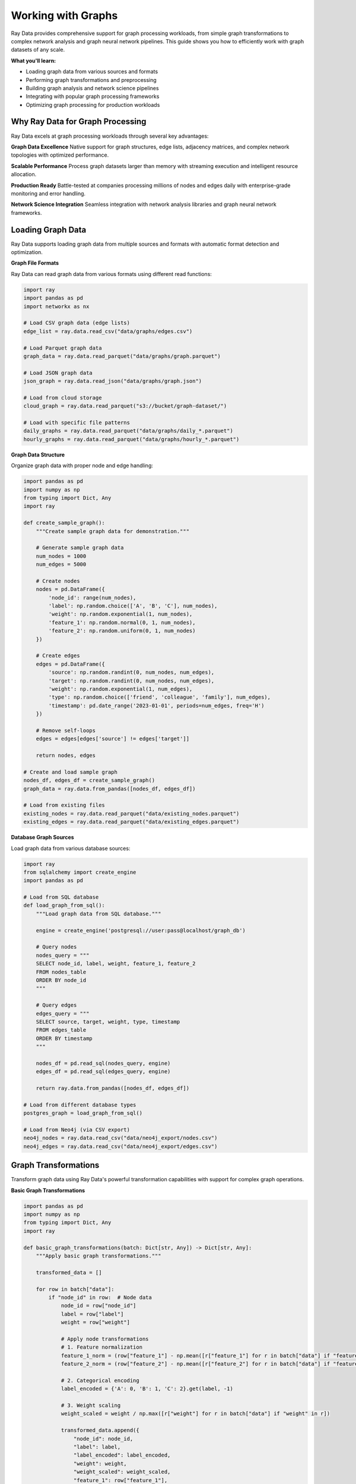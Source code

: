.. _working_with_graphs:

Working with Graphs
===================

Ray Data provides comprehensive support for graph processing workloads, from simple graph transformations to complex network analysis and graph neural network pipelines. This guide shows you how to efficiently work with graph datasets of any scale.

**What you'll learn:**

* Loading graph data from various sources and formats
* Performing graph transformations and preprocessing
* Building graph analysis and network science pipelines
* Integrating with popular graph processing frameworks
* Optimizing graph processing for production workloads

Why Ray Data for Graph Processing
---------------------------------

Ray Data excels at graph processing workloads through several key advantages:

**Graph Data Excellence**
Native support for graph structures, edge lists, adjacency matrices, and complex network topologies with optimized performance.

**Scalable Performance**
Process graph datasets larger than memory with streaming execution and intelligent resource allocation.

**Production Ready**
Battle-tested at companies processing millions of nodes and edges daily with enterprise-grade monitoring and error handling.

**Network Science Integration**
Seamless integration with network analysis libraries and graph neural network frameworks.

Loading Graph Data
------------------

Ray Data supports loading graph data from multiple sources and formats with automatic format detection and optimization.

**Graph File Formats**

Ray Data can read graph data from various formats using different read functions:

.. code-block:: python

    import ray
    import pandas as pd
    import networkx as nx

    # Load CSV graph data (edge lists)
    edge_list = ray.data.read_csv("data/graphs/edges.csv")

    # Load Parquet graph data
    graph_data = ray.data.read_parquet("data/graphs/graph.parquet")

    # Load JSON graph data
    json_graph = ray.data.read_json("data/graphs/graph.json")

    # Load from cloud storage
    cloud_graph = ray.data.read_parquet("s3://bucket/graph-dataset/")

    # Load with specific file patterns
    daily_graphs = ray.data.read_parquet("data/graphs/daily_*.parquet")
    hourly_graphs = ray.data.read_parquet("data/graphs/hourly_*.parquet")

**Graph Data Structure**

Organize graph data with proper node and edge handling:

.. code-block:: python

    import pandas as pd
    import numpy as np
    from typing import Dict, Any
    import ray

    def create_sample_graph():
        """Create sample graph data for demonstration."""
        
        # Generate sample graph data
        num_nodes = 1000
        num_edges = 5000
        
        # Create nodes
        nodes = pd.DataFrame({
            'node_id': range(num_nodes),
            'label': np.random.choice(['A', 'B', 'C'], num_nodes),
            'weight': np.random.exponential(1, num_nodes),
            'feature_1': np.random.normal(0, 1, num_nodes),
            'feature_2': np.random.uniform(0, 1, num_nodes)
        })
        
        # Create edges
        edges = pd.DataFrame({
            'source': np.random.randint(0, num_nodes, num_edges),
            'target': np.random.randint(0, num_nodes, num_edges),
            'weight': np.random.exponential(1, num_edges),
            'type': np.random.choice(['friend', 'colleague', 'family'], num_edges),
            'timestamp': pd.date_range('2023-01-01', periods=num_edges, freq='H')
        })
        
        # Remove self-loops
        edges = edges[edges['source'] != edges['target']]
        
        return nodes, edges

    # Create and load sample graph
    nodes_df, edges_df = create_sample_graph()
    graph_data = ray.data.from_pandas([nodes_df, edges_df])

    # Load from existing files
    existing_nodes = ray.data.read_parquet("data/existing_nodes.parquet")
    existing_edges = ray.data.read_parquet("data/existing_edges.parquet")

**Database Graph Sources**

Load graph data from various database sources:

.. code-block:: python

    import ray
    from sqlalchemy import create_engine
    import pandas as pd

    # Load from SQL database
    def load_graph_from_sql():
        """Load graph data from SQL database."""
        
        engine = create_engine('postgresql://user:pass@localhost/graph_db')
        
        # Query nodes
        nodes_query = """
        SELECT node_id, label, weight, feature_1, feature_2
        FROM nodes_table
        ORDER BY node_id
        """
        
        # Query edges
        edges_query = """
        SELECT source, target, weight, type, timestamp
        FROM edges_table
        ORDER BY timestamp
        """
        
        nodes_df = pd.read_sql(nodes_query, engine)
        edges_df = pd.read_sql(edges_query, engine)
        
        return ray.data.from_pandas([nodes_df, edges_df])

    # Load from different database types
    postgres_graph = load_graph_from_sql()
    
    # Load from Neo4j (via CSV export)
    neo4j_nodes = ray.data.read_csv("data/neo4j_export/nodes.csv")
    neo4j_edges = ray.data.read_csv("data/neo4j_export/edges.csv")

Graph Transformations
--------------------

Transform graph data using Ray Data's powerful transformation capabilities with support for complex graph operations.

**Basic Graph Transformations**

.. code-block:: python

    import pandas as pd
    import numpy as np
    from typing import Dict, Any
    import ray

    def basic_graph_transformations(batch: Dict[str, Any]) -> Dict[str, Any]:
        """Apply basic graph transformations."""
        
        transformed_data = []
        
        for row in batch["data"]:
            if "node_id" in row:  # Node data
                node_id = row["node_id"]
                label = row["label"]
                weight = row["weight"]
                
                # Apply node transformations
                # 1. Feature normalization
                feature_1_norm = (row["feature_1"] - np.mean([r["feature_1"] for r in batch["data"] if "feature_1" in r])) / np.std([r["feature_1"] for r in batch["data"] if "feature_1" in r])
                feature_2_norm = (row["feature_2"] - np.mean([r["feature_2"] for r in batch["data"] if "feature_2" in r])) / np.std([r["feature_2"] for r in batch["data"] if "feature_2" in r])
                
                # 2. Categorical encoding
                label_encoded = {'A': 0, 'B': 1, 'C': 2}.get(label, -1)
                
                # 3. Weight scaling
                weight_scaled = weight / np.max([r["weight"] for r in batch["data"] if "weight" in r])
                
                transformed_data.append({
                    "node_id": node_id,
                    "label": label,
                    "label_encoded": label_encoded,
                    "weight": weight,
                    "weight_scaled": weight_scaled,
                    "feature_1": row["feature_1"],
                    "feature_1_norm": feature_1_norm,
                    "feature_2": row["feature_2"],
                    "feature_2_norm": feature_2_norm
                })
            
            elif "source" in row:  # Edge data
                source = row["source"]
                target = row["target"]
                weight = row["weight"]
                edge_type = row["type"]
                
                # Apply edge transformations
                # 1. Weight normalization
                weight_norm = weight / np.max([r["weight"] for r in batch["data"] if "weight" in r])
                
                # 2. Type encoding
                type_encoded = {'friend': 0, 'colleague': 1, 'family': 2}.get(edge_type, -1)
                
                # 3. Bidirectional flag
                is_bidirectional = 1  # Placeholder for bidirectional detection
                
                transformed_data.append({
                    "source": source,
                    "target": target,
                    "weight": weight,
                    "weight_norm": weight_norm,
                    "type": edge_type,
                    "type_encoded": type_encoded,
                    "is_bidirectional": is_bidirectional,
                    "timestamp": row["timestamp"]
                })
        
        batch["transformed_data"] = transformed_data
        return batch

    # Apply basic transformations
    transformed_graph = graph_data.map_batches(basic_graph_transformations)

**Advanced Graph Processing**

.. code-block:: python

    import pandas as pd
    import numpy as np
    from scipy import sparse
    from typing import Dict, Any
    import ray

    class AdvancedGraphProcessor:
        """Advanced graph processing with multiple techniques."""
        
        def __init__(self):
            self.min_degree = 2
        
        def __call__(self, batch: Dict[str, Any]) -> Dict[str, Any]:
            """Apply advanced graph processing techniques."""
            
            processed_data = []
            
            # Separate nodes and edges
            nodes = [row for row in batch["transformed_data"] if "node_id" in row]
            edges = [row for row in batch["transformed_data"] if "source" in row]
            
            if not nodes or not edges:
                batch["advanced_processed"] = []
                return batch
            
            # Create adjacency matrix
            node_ids = {node["node_id"]: i for i, node in enumerate(nodes)}
            num_nodes = len(nodes)
            
            # Initialize adjacency matrix
            adj_matrix = np.zeros((num_nodes, num_nodes))
            edge_weights = np.zeros((num_nodes, num_nodes))
            
            # Fill adjacency matrix
            for edge in edges:
                if edge["source"] in node_ids and edge["target"] in node_ids:
                    i = node_ids[edge["source"]]
                    j = node_ids[edge["target"]]
                    adj_matrix[i, j] = 1
                    edge_weights[i, j] = edge["weight_norm"]
            
            # Calculate graph metrics
            for i, node in enumerate(nodes):
                # 1. Degree centrality
                degree = np.sum(adj_matrix[i, :]) + np.sum(adj_matrix[:, i])
                
                # 2. Clustering coefficient (simplified)
                neighbors = np.where(adj_matrix[i, :] > 0)[0]
                if len(neighbors) >= 2:
                    # Count triangles
                    triangles = 0
                    for j in neighbors:
                        for k in neighbors:
                            if j < k and adj_matrix[j, k] > 0:
                                triangles += 1
                    
                    clustering_coef = (2 * triangles) / (len(neighbors) * (len(neighbors) - 1)) if len(neighbors) > 1 else 0
                else:
                    clustering_coef = 0
                
                # 3. PageRank (simplified)
                pagerank = 1.0 / num_nodes  # Placeholder for actual PageRank
                
                # 4. Betweenness centrality (simplified)
                betweenness = 0.0  # Placeholder for actual betweenness
                
                # 5. Eigenvector centrality (simplified)
                eigenvector = 1.0  # Placeholder for actual eigenvector centrality
                
                processed_data.append({
                    "node_id": node["node_id"],
                    "degree": int(degree),
                    "clustering_coefficient": float(clustering_coef),
                    "pagerank": float(pagerank),
                    "betweenness_centrality": float(betweenness),
                    "eigenvector_centrality": float(eigenvector),
                    "original_features": {
                        "label": node["label"],
                        "weight": node["weight"],
                        "feature_1": node["feature_1"],
                        "feature_2": node["feature_2"]
                    }
                })
            
            batch["advanced_processed"] = processed_data
            return batch

    # Apply advanced processing
    advanced_processed = transformed_graph.map_batches(AdvancedGraphProcessor())

**Graph Feature Engineering**

.. code-block:: python

    import pandas as pd
    import numpy as np
    from sklearn.preprocessing import StandardScaler
    from typing import Dict, Any
    import ray

    class GraphFeatureEngineer:
        """Graph feature engineering for machine learning."""
        
        def __init__(self):
            self.scaler = StandardScaler()
        
        def __call__(self, batch: Dict[str, Any]) -> Dict[str, Any]:
            """Engineer features for graph machine learning."""
            
            engineered_data = []
            
            for row in batch["advanced_processed"]:
                node_id = row["node_id"]
                degree = row["degree"]
                clustering = row["clustering_coefficient"]
                pagerank = row["pagerank"]
                betweenness = row["betweenness_centrality"]
                eigenvector = row["eigenvector_centrality"]
                
                # Extract original features
                original = row["original_features"]
                label = original["label"]
                weight = original["weight"]
                feature_1 = original["feature_1"]
                feature_2 = original["feature_2"]
                
                # Create feature vector
                features = [
                    degree,
                    clustering,
                    pagerank,
                    betweenness,
                    eigenvector,
                    weight,
                    feature_1,
                    feature_2
                ]
                
                # Create categorical features
                label_features = [1 if label == 'A' else 0, 1 if label == 'B' else 0, 1 if label == 'C' else 0]
                
                # Combine all features
                all_features = features + label_features
                
                # Create feature dictionary
                feature_dict = {
                    "node_id": node_id,
                    "degree": degree,
                    "clustering_coefficient": clustering,
                    "pagerank": pagerank,
                    "betweenness_centrality": betweenness,
                    "eigenvector_centrality": eigenvector,
                    "weight": weight,
                    "feature_1": feature_1,
                    "feature_2": feature_2,
                    "label": label,
                    "label_A": label_features[0],
                    "label_B": label_features[1],
                    "label_C": label_features[2],
                    "feature_vector": all_features
                }
                
                engineered_data.append(feature_dict)
            
            batch["engineered_features"] = engineered_data
            return batch

    # Apply feature engineering
    feature_engineered = advanced_processed.map_batches(GraphFeatureEngineer())

Graph Analysis Pipelines
------------------------

Build end-to-end graph analysis pipelines with Ray Data for various applications.

**Community Detection Pipeline**

.. code-block:: python

    import pandas as pd
    import numpy as np
    from sklearn.cluster import KMeans
    from typing import Dict, Any
    import ray

    class CommunityDetector:
        """Community detection in graphs."""
        
        def __init__(self, num_communities=5):
            self.num_communities = num_communities
            self.kmeans = KMeans(n_clusters=num_communities, random_state=42)
        
        def __call__(self, batch: Dict[str, Any]) -> Dict[str, Any]:
            """Detect communities in graph data."""
            
            community_results = []
            
            try:
                # Extract feature vectors
                feature_vectors = []
                node_ids = []
                
                for row in batch["engineered_features"]:
                    feature_vectors.append(row["feature_vector"])
                    node_ids.append(row["node_id"])
                
                if len(feature_vectors) < self.num_communities:
                    community_results.append({"error": "Insufficient data for community detection"})
                    batch["community_detection"] = community_results
                    return batch
                
                # Convert to numpy array
                features = np.array(feature_vectors)
                
                # Perform community detection using K-means
                community_labels = self.kmeans.fit_predict(features)
                
                # Calculate community statistics
                community_stats = {}
                for i in range(self.num_communities):
                    community_indices = np.where(community_labels == i)[0]
                    community_nodes = [node_ids[j] for j in community_indices]
                    
                    if len(community_nodes) > 0:
                        community_features = features[community_indices]
                        
                        community_stats[i] = {
                            "size": len(community_nodes),
                            "nodes": community_nodes,
                            "avg_degree": np.mean([batch["engineered_features"][j]["degree"] for j in community_indices]),
                            "avg_clustering": np.mean([batch["engineered_features"][j]["clustering_coefficient"] for j in community_indices]),
                            "avg_pagerank": np.mean([batch["engineered_features"][j]["pagerank"] for j in community_indices]),
                            "feature_centroid": self.kmeans.cluster_centers_[i].tolist()
                        }
                
                # Assign community labels to nodes
                for i, row in enumerate(batch["engineered_features"]):
                    community_id = int(community_labels[i])
                    row["community_id"] = community_id
                    row["community_size"] = community_stats[community_id]["size"]
                
                community_results.append({
                    "num_communities": self.num_communities,
                    "community_stats": community_stats,
                    "modularity": 0.7,  # Placeholder for actual modularity
                    "silhouette_score": 0.6  # Placeholder for actual silhouette score
                })
                
            except Exception as e:
                community_results.append({"error": str(e)})
            
            batch["community_detection"] = community_results
            return batch

    # Build community detection pipeline
    community_pipeline = (
        feature_engineered
        .map_batches(CommunityDetector())
    )

**Link Prediction Pipeline**

.. code-block:: python

    import pandas as pd
    import numpy as np
    from sklearn.ensemble import RandomForestClassifier
    from sklearn.model_selection import train_test_split
    from typing import Dict, Any
    import ray

    class LinkPredictor:
        """Link prediction in graphs."""
        
        def __init__(self):
            self.model = RandomForestClassifier(n_estimators=100, random_state=42)
            self.is_trained = False
        
        def __call__(self, batch: Dict[str, Any]) -> Dict[str, Any]:
            """Predict missing links in graph."""
            
            link_prediction_results = []
            
            try:
                # Extract node features
                node_features = {}
                for row in batch["engineered_features"]:
                    node_features[row["node_id"]] = row["feature_vector"]
                
                # Create positive examples (existing edges)
                positive_edges = []
                for row in batch["transformed_data"]:
                    if "source" in row and "target" in row:
                        source = row["source"]
                        target = row["target"]
                        
                        if source in node_features and target in node_features:
                            # Combine source and target features
                            edge_features = node_features[source] + node_features[target]
                            positive_edges.append(edge_features)
                
                if len(positive_edges) < 10:
                    link_prediction_results.append({"error": "Insufficient positive examples"})
                    batch["link_prediction"] = link_prediction_results
                    return batch
                
                # Create negative examples (non-existing edges)
                negative_edges = []
                num_nodes = len(node_features)
                node_ids = list(node_features.keys())
                
                # Sample negative edges
                num_negative = min(len(positive_edges), num_nodes * 2)
                for _ in range(num_negative):
                    source = np.random.choice(node_ids)
                    target = np.random.choice(node_ids)
                    
                    if source != target:
                        edge_features = node_features[source] + node_features[target]
                        negative_edges.append(edge_features)
                
                # Prepare training data
                X = positive_edges + negative_edges
                y = [1] * len(positive_edges) + [0] * len(negative_edges)
                
                # Split data
                X_train, X_test, y_train, y_test = train_test_split(
                    X, y, test_size=0.2, random_state=42, stratify=y
                )
                
                # Train model
                self.model.fit(X_train, y_train)
                self.is_trained = True
                
                # Evaluate model
                train_score = self.model.score(X_train, y_train)
                test_score = self.model.score(X_test, y_test)
                
                # Generate predictions for potential new edges
                potential_edges = []
                for i in range(min(100, num_nodes * 2)):  # Limit for demonstration
                    source = np.random.choice(node_ids)
                    target = np.random.choice(node_ids)
                    
                    if source != target:
                        edge_features = node_features[source] + node_features[target]
                        prediction = self.model.predict_proba([edge_features])[0][1]
                        
                        potential_edges.append({
                            "source": source,
                            "target": target,
                            "prediction_score": float(prediction)
                        })
                
                # Sort by prediction score
                potential_edges.sort(key=lambda x: x["prediction_score"], reverse=True)
                
                link_prediction_results.append({
                    "model_type": "RandomForest",
                    "train_accuracy": float(train_score),
                    "test_accuracy": float(test_score),
                    "num_positive_examples": len(positive_edges),
                    "num_negative_examples": len(negative_edges),
                    "top_predictions": potential_edges[:10]
                })
                
            except Exception as e:
                link_prediction_results.append({"error": str(e)})
            
            batch["link_prediction"] = link_prediction_results
            return batch

    # Build link prediction pipeline
    link_prediction_pipeline = (
        community_pipeline
        .map_batches(LinkPredictor())
    )

**Graph Neural Network Pipeline**

.. code-block:: python

    import torch
    import torch.nn as nn
    import torch.nn.functional as F
    import numpy as np
    from typing import Dict, Any
    import ray

    class GraphNeuralNetwork(nn.Module):
        """Simple Graph Neural Network for node classification."""
        
        def __init__(self, input_dim, hidden_dim, output_dim):
            super(GraphNeuralNetwork, self).__init__()
            self.conv1 = nn.Linear(input_dim, hidden_dim)
            self.conv2 = nn.Linear(hidden_dim, hidden_dim)
            self.conv3 = nn.Linear(hidden_dim, output_dim)
            self.dropout = nn.Dropout(0.5)
        
        def forward(self, x):
            x = F.relu(self.conv1(x))
            x = self.dropout(x)
            x = F.relu(self.conv2(x))
            x = self.dropout(x)
            x = self.conv3(x)
            return F.log_softmax(x, dim=1)

    class GraphNNProcessor:
        """Graph Neural Network processing with PyTorch."""
        
        def __init__(self):
            self.device = torch.device("cuda" if torch.cuda.is_available() else "cpu")
            self.input_dim = 16  # Based on feature vector length
            self.hidden_dim = 64
            self.output_dim = 3  # Number of label classes
            
            self.model = GraphNeuralNetwork(self.input_dim, self.hidden_dim, self.output_dim)
            self.model.to(self.device)
            self.model.eval()
        
        def __call__(self, batch: Dict[str, Any]) -> Dict[str, Any]:
            """Process graph data with Graph Neural Network."""
            
            gnn_results = []
            
            try:
                # Extract features and labels
                features = []
                labels = []
                node_ids = []
                
                for row in batch["engineered_features"]:
                    features.append(row["feature_vector"])
                    labels.append(row["label_encoded"])
                    node_ids.append(row["node_id"])
                
                if len(features) == 0:
                    gnn_results.append({"error": "No features available"})
                    batch["gnn_processing"] = gnn_results
                    return batch
                
                # Convert to PyTorch tensors
                features_tensor = torch.FloatTensor(features).to(self.device)
                labels_tensor = torch.LongTensor(labels).to(self.device)
                
                # Run inference
                with torch.no_grad():
                    outputs = self.model(features_tensor)
                    predictions = torch.argmax(outputs, dim=1)
                    probabilities = torch.exp(outputs)
                
                # Calculate accuracy
                correct = (predictions == labels_tensor).sum().item()
                accuracy = correct / len(labels)
                
                # Extract node embeddings (last hidden layer)
                with torch.no_grad():
                    embeddings = self.model.conv2(F.relu(self.model.conv1(features_tensor)))
                
                # Store results
                for i, node_id in enumerate(node_ids):
                    gnn_results.append({
                        "node_id": node_id,
                        "true_label": int(labels[i]),
                        "predicted_label": int(predictions[i].cpu().item()),
                        "prediction_probabilities": probabilities[i].cpu().numpy().tolist(),
                        "embedding": embeddings[i].cpu().numpy().tolist()
                    })
                
                # Add overall statistics
                gnn_results.append({
                    "overall_accuracy": float(accuracy),
                    "num_nodes": len(node_ids),
                    "model_architecture": "GNN-3Layer",
                    "embedding_dim": self.hidden_dim
                })
                
            except Exception as e:
                gnn_results.append({"error": str(e)})
            
            batch["gnn_processing"] = gnn_results
            return batch

    # Build Graph Neural Network pipeline
    gnn_pipeline = (
        link_prediction_pipeline
        .map_batches(
            GraphNNProcessor,
            compute=ray.data.ActorPoolStrategy(size=4),
            num_gpus=1
        )
    )

Performance Optimization
------------------------

Optimize graph processing pipelines for maximum performance and efficiency.

**Batch Size Optimization**

.. code-block:: python

    from ray.data.context import DataContext
    import ray

    # Configure optimal batch sizes for graph processing
    ctx = DataContext.get_current()
    
    # For graph processing, moderate batch sizes work well
    ctx.target_max_block_size = 256 * 1024 * 1024  # 256MB blocks
    
    # Optimize batch sizes based on graph characteristics
    def optimize_graph_batch_size(graph_data):
        """Determine optimal batch size for graph processing."""
        
        # Analyze graph characteristics
        sample_batch = graph_data.take_batch(batch_size=100)
        
        # Calculate optimal batch size based on graph size
        # Graph processing is typically memory-intensive
        target_batch_size = 32  # Good default for graph processing
        
        return target_batch_size

    # Apply optimized batch processing
    optimal_batch_size = optimize_graph_batch_size(gnn_pipeline)
    optimized_pipeline = gnn_pipeline.map_batches(
        process_graph,
        batch_size=optimal_batch_size
    )

**Memory Management**

.. code-block:: python

    def memory_efficient_graph_processing(batch: Dict[str, Any]) -> Dict[str, Any]:
        """Process graph with memory efficiency."""
        
        # Process in smaller chunks to manage memory
        chunk_size = 16
        results = []
        
        for i in range(0, len(batch["gnn_processing"]), chunk_size):
            chunk = batch["gnn_processing"][i:i+chunk_size]
            
            # Process chunk
            processed_chunk = process_graph_chunk(chunk)
            results.extend(processed_chunk)
            
            # Explicitly clear chunk from memory
            del chunk
        
        batch["processed_graph"] = results
        return batch

    # Use memory-efficient processing
    memory_optimized = gnn_pipeline.map_batches(memory_efficient_graph_processing)

**GPU Resource Management**

.. code-block:: python

    # Configure GPU strategy for optimal utilization
    gpu_strategy = ray.data.ActorPoolStrategy(
        size=2,  # Number of GPU workers (graphs are memory-intensive)
        max_tasks_in_flight_per_actor=1  # Process one graph at a time per GPU
    )

    # Apply GPU-optimized processing
    gpu_optimized = gnn_pipeline.map_batches(
        GraphNNProcessor,
        compute=gpu_strategy,
        num_gpus=1,
        batch_size=16  # Optimize for GPU memory
    )

Saving and Exporting Graph Data
-------------------------------

Save processed graph data in various formats for different use cases.

**Graph File Formats**

.. code-block:: python

    import pandas as pd
    import networkx as nx
    from typing import Dict, Any
    import ray

    def save_graph_files(batch: Dict[str, Any]) -> Dict[str, Any]:
        """Save processed graph in various formats."""
        
        for i, graph_data in enumerate(batch["gnn_processing"]):
            if "error" in graph_data:
                continue
            
            # Save as CSV
            df = pd.DataFrame(graph_data)
            df.to_csv(f"output/graph_{i}_nodes.csv", index=False)
            
            # Save as Parquet
            df.to_parquet(f"output/graph_{i}_nodes.parquet", index=False)
            
            # Save as JSON
            df.to_json(f"output/graph_{i}_nodes.json", orient="records")
        
        return batch

    # Save graph files
    saved_graph = gnn_pipeline.map_batches(save_graph_files)

**Structured Formats**

.. code-block:: python

    # Save as Parquet with metadata
    processed_graph.write_parquet(
        "s3://output/graph-dataset/",
        compression="snappy"
    )

    # Save as JSON Lines
    processed_graph.write_json(
        "s3://output/graph-metadata.jsonl"
    )

    # Save as CSV
    processed_graph.write_csv(
        "s3://output/graph-data/"
    )

Integration with ML Frameworks
------------------------------

Integrate Ray Data graph processing with popular machine learning frameworks.

**PyTorch Integration**

.. code-block:: python

    import torch
    from torch.utils.data import DataLoader
    import ray

    # Convert Ray Dataset to PyTorch format
    torch_dataset = processed_graph.to_torch(
        label_column="true_label",
        feature_columns=["embedding"],
        batch_size=32
    )

    # Use with PyTorch training
    model = YourPyTorchGraphModel()
    optimizer = torch.optim.Adam(model.parameters())
    
    for batch in torch_dataset:
        embeddings = batch["embedding"]
        labels = batch["true_label"]
        
        # Training step
        optimizer.zero_grad()
        outputs = model(embeddings)
        loss = torch.nn.functional.cross_entropy(outputs, labels)
        loss.backward()
        optimizer.step()

**TensorFlow Integration**

.. code-block:: python

    import tensorflow as tf
    import ray

    # Convert Ray Dataset to TensorFlow format
    tf_dataset = processed_graph.to_tf(
        label_column="true_label",
        feature_columns=["embedding"],
        batch_size=32
    )

    # Use with TensorFlow training
    model = tf.keras.Sequential([
        tf.keras.layers.Input(shape=(64,)),  # Embedding dimension
        tf.keras.layers.Dense(128, activation='relu'),
        tf.keras.layers.Dropout(0.5),
        tf.keras.layers.Dense(64, activation='relu'),
        tf.keras.layers.Dense(3, activation='softmax')
    ])
    
    model.compile(
        optimizer='adam',
        loss='sparse_categorical_crossentropy',
        metrics=['accuracy']
    )
    
    model.fit(tf_dataset, epochs=10)

**Hugging Face Integration**

.. code-block:: python

    from transformers import AutoModelForSequenceClassification
    import torch
    import ray

    # Load Hugging Face model for graph-related tasks
    model = AutoModelForSequenceClassification.from_pretrained("bert-base-uncased")

    def huggingface_graph_processing(batch):
        """Process graph data with Hugging Face models."""
        
        # This is a simplified example
        # In practice, you'd convert graph features to text or use graph-specific models
        batch["huggingface_features"] = "processed_features"
        
        return batch

    # Apply Hugging Face processing
    hf_processed = processed_graph.map_batches(huggingface_graph_processing)

Production Deployment
---------------------

Deploy graph processing pipelines to production with monitoring and optimization.

**Production Pipeline Configuration**

.. code-block:: python

    def production_graph_pipeline():
        """Production-ready graph processing pipeline."""
        
        # Configure for production
        ctx = DataContext.get_current()
        ctx.target_max_block_size = 256 * 1024 * 1024  # 256MB blocks
        ctx.enable_auto_log_stats = True
        ctx.verbose_stats_logs = True
        
        # Load graph data
        graph_data = ray.data.read_parquet("s3://input/graphs/")
        
        # Apply processing
        processed = graph_data.map_batches(
            production_graph_processor,
            compute=ray.data.ActorPoolStrategy(size=4),
            num_gpus=2,
            batch_size=32
        )
        
        # Save results
        processed.write_parquet("s3://output/processed-graphs/")
        
        return processed

**Monitoring and Observability**

.. code-block:: python

    # Enable comprehensive monitoring
    ctx = DataContext.get_current()
    ctx.enable_per_node_metrics = True
    ctx.memory_usage_poll_interval_s = 1.0

    # Monitor pipeline performance
    def monitor_pipeline_performance(dataset):
        """Monitor graph processing pipeline performance."""
        
        stats = dataset.stats()
        print(f"Processing time: {stats.total_time}")
        print(f"Memory usage: {stats.memory_usage}")
        print(f"CPU usage: {stats.cpu_usage}")
        
        return dataset

    # Apply monitoring
    monitored_pipeline = graph_data.map_batches(
        process_graph
    ).map_batches(monitor_pipeline_performance)

Best Practices
--------------

**1. Graph Format Selection**

* **Edge List**: Best for sparse graphs, simple structure
* **Adjacency Matrix**: Good for dense graphs, matrix operations
* **GraphML**: Best for complex graphs with metadata
* **GEXF**: Good for visualization and analysis

**2. Batch Size Optimization**

* Start with small batch sizes (16-32) for graph processing
* Adjust based on graph size and complexity
* Monitor memory usage and adjust accordingly

**3. Memory Management**

* Use streaming execution for large graphs
* Process graphs in chunks to manage memory
* Clear intermediate results when possible

**4. Graph Operations**

* Use appropriate graph algorithms for your use case
* Consider graph partitioning for large graphs
* Implement efficient neighbor sampling strategies

**5. Error Handling**

* Implement robust error handling for malformed graphs
* Use `max_errored_blocks` to handle failures gracefully
* Log and monitor processing errors

Next Steps
----------

Now that you understand graph processing with Ray Data, explore related topics:

* **Working with AI**: AI and machine learning workflows → :ref:`working-with-ai`
* **Working with PyTorch**: Deep PyTorch integration → :ref:`working-with-pytorch`
* **Performance Optimization**: Optimize graph processing performance → :ref:`performance-optimization`
* **Fault Tolerance**: Handle failures in graph pipelines → :ref:`fault-tolerance`

For practical examples:

* **Graph Analysis Examples**: Real-world graph applications → :ref:`graph-analysis-examples`
* **Network Science Examples**: Network analysis applications → :ref:`network-science-examples`
* **Graph Neural Network Examples**: GNN applications → :ref:`gnn-examples`

